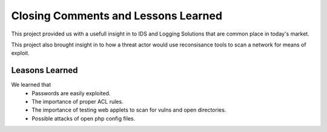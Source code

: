 Closing Comments and Lessons Learned
====

This project provided us with a usefull insight in to IDS and Logging Solutions that are common place in today's market.

This project also brought insight in to how a threat actor would use reconsisance tools to scan a network for means of exploit.



Leasons Learned 
----

We learned that 
 - Passwords are easily exploited.
 - The importance of proper ACL rules.
 - The importance of testing web applets to scan for vulns and open directories.
 - Possible attacks of open php config files.
